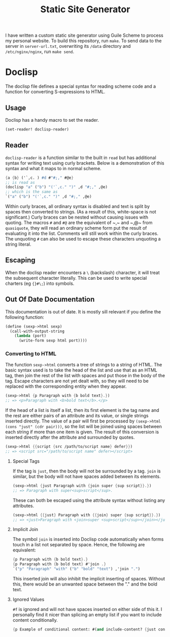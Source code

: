 #+title: Static Site Generator

I have written a custom static site generator using Guile Scheme to process my personal website.
To build this repository, run ~make~.
To send data to the server in ~server-url.txt~, overwriting its ~/data~ directory and ~/etc/nginx/nginx~, run ~make send~.

* Doclisp
The doclisp file defines a special syntax for reading scheme code and a function for converting S-expressions to HTML.
** Usage
Doclisp has a handy macro to set the reader.
#+begin_src emacs-lisp
  (set-reader! doclisp-reader)
#+end_src
** Reader
~doclisp-reader~ is a function similar to the built in ~read~ but has additional syntax for writing text using curly brackets. Below is a demonstration of this syntax and what it maps to in normal scheme.
#+begin_src scheme
  {a {b} ('`,c. ) #d #"#;," #@e}
  ;; is read as
  (doclisp "a" ("b") "('`,c." ")" ,d "#;," ,@e)
  ;; which is the same as
  `("a" ("b") "('`,c." ")" ,d "#;," ,@e)
#+end_src
Within curly braces, all ordinary syntax is disabled and text is split by spaces then converted to strings. (As a result of this, white-space is not significant.) Curly braces can be nested without causing issues with quoting. The macros ~#~ and ~#@~ are the equivalent of ~​,​~ and ~​,@​~ from ~quasiquote~, they will read an ordinary scheme form put the result of evaluating it into the list. Comments will still work within the curly braces. The unquoting ~#~ can also be used to escape these characters unquoting a string literal.
** Escaping
When the doclisp reader encounters a ~\~ (backslash) character, it will treat the subsequent character literally. This can be used to write special charters (eg ~{}#\;~) into symbols.
** Out Of Date Documentation
This documentation is out of date.
It is mostly sill relevant if you define the following function:
#+begin_src scheme
  (define (sexp->html sexp)
    (call-with-output-string
      (lambda (port)
        (write-form sexp html port))))
#+end_src
*** Converting to HTML
The function ~sexp->html~ converts a tree of strings to a string of HTML. The basic syntax used is to take the head of the list and use that as an HTML tag, then join the rest of the list with spaces and put those in the body of the tag.
Escape characters are not yet dealt with, so they will need to be replaced with the corresponding entity when they appear.
#+begin_src scheme
  (sexp->html {p Paragraph with {b bold text}.})
  ;; => <p>Paragraph with <b>bold text</b>.</p>
#+end_src
If the head of a list is itself a list, then its first element is the tag name and the rest are either pairs of an attribute and its value, or single strings inserted directly.
The value of a pair will first be processed by ~(sexp->html (cons "just" (cdr pair)))~, so the list will be joined using spaces between each string if more than one item is given.
The result of this conversion is inserted directly after the attribute and surrounded by quotes.
#+begin_src scheme
  (sexp->html {{script {src /path/to/script name} defer}})
  ;; => <script src="/path/to/script name" defer></script>
#+end_src
**** Special Tags
If the tag is ~just~, then the body will not be surrounded by a tag. ~join~ is similar, but the body will not have spaces added between its elements.
#+begin_src scheme
  (sexp->html {just Paragraph with {join super {sup script}}.})
  ;; => Paragraph with super<sup>script</sup>.
#+end_src
These can both be escaped using the attribute syntax without listing any attributes.
#+begin_src scheme
  (sexp->html {{just} Paragraph with {{join} super {sup script}}.})
  ;; => <just>Paragraph with <join>super <sup>script</sup></join></just>
#+end_src
**** Implicit Join
The symbol ~join~ is inserted into Doclisp code automatically when forms touch in a list not separated by space. Hence, the following are equivalent:
#+begin_src scheme
  {p Paragraph with {b bold text}.}
  {p Paragraph with {b bold text} #'join .}
  `("p" "Paragraph" "with" ("b" "bold" "text") ,'join ".")
#+end_src
This inserted join will also inhibit the implicit inserting of spaces. Without this, there would be an unwanted space between the "." and the bold text.
**** Ignored Values
~#f~ is ignored and will not have spaces inserted on either side of this it. I personally find it nicer than splicing an empty list if you want to include content conditionally.
#+begin_src scheme
  {p Example of conditional content: #(and include-content? {just content})}
#+end_src
